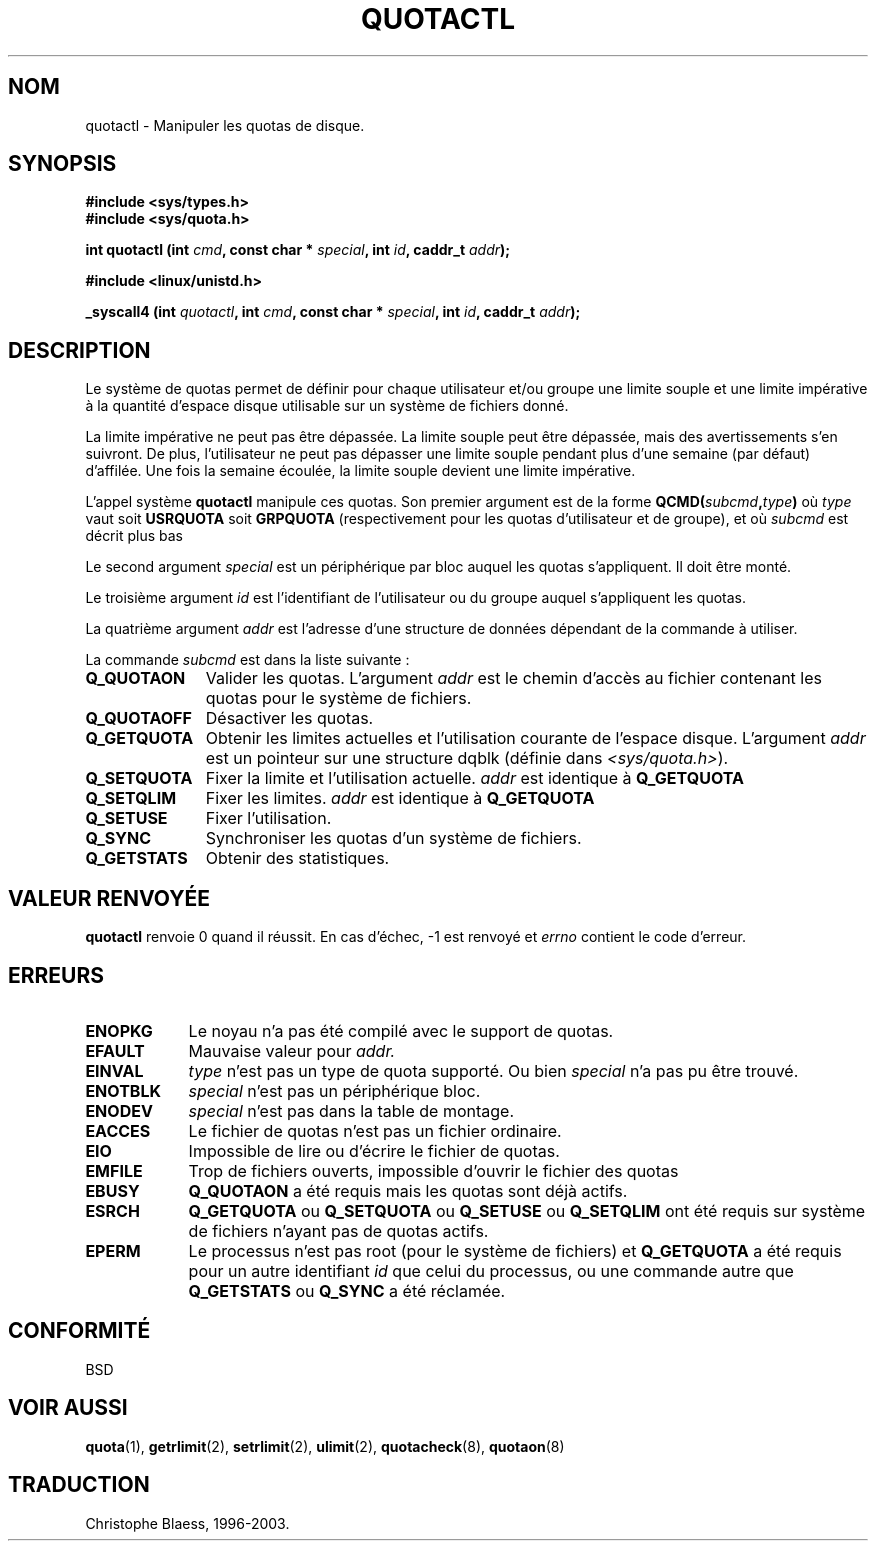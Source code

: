 .\" Hey Emacs! This file is -*- nroff -*- source.
.\"
.\" Copyright (C) 1996 Andries Brouwer (aeb@cwi.nl)
.\"
.\" Permission is granted to make and distribute verbatim copies of this
.\" manual provided the copyright notice and this permission notice are
.\" preserved on all copies.
.\"
.\" Permission is granted to copy and distribute modified versions of this
.\" manual under the conditions for verbatim copying, provided that the
.\" entire resulting derived work is distributed under the terms of a
.\" permission notice identical to this one
.\"
.\" Since the Linux kernel and libraries are constantly changing, this
.\" manual page may be incorrect or out-of-date.  The author(s) assume no
.\" responsibility for errors or omissions, or for damages resulting from
.\" the use of the information contained herein.  The author(s) may not
.\" have taken the same level of care in the production of this manual,
.\" which is licensed free of charge, as they might when working
.\" professionally.
.\"
.\" Formatted or processed versions of this manual, if unaccompanied by
.\" the source, must acknowledge the copyright and authors of this work.
.\"
.\" Traduction 14/10/1996 par Christophe Blaess (ccb@club-internet.fr)
.\" Màj 08/04/1997
.\" Màj 21/09/1998 LDP-1.20
.\" Màj 18/07/2003 LDP-1.56
.\" Màj 23/12/2005 LDP-1.67
.\"
.TH QUOTACTL 2 "18 juillet 2003" LDP "Manuel du programmeur Linux"
.SH NOM
quotactl \- Manipuler les quotas de disque.
.SH SYNOPSIS
.B #include <sys/types.h>
.br
.B #include <sys/quota.h>
.sp
.BI "int quotactl (int " cmd ", const char * " special ", int " id ,
.BI "caddr_t " addr );
.sp
.B #include <linux/unistd.h>
.sp
.BI "_syscall4 (int " quotactl ", int " cmd ", const char * " special ,
.BI "int " id ", caddr_t " addr );
.SH DESCRIPTION
Le système de quotas permet de définir pour chaque utilisateur et/ou
groupe une limite souple et une limite impérative à
la quantité d'espace disque utilisable sur un système de
fichiers donné.

La limite impérative ne peut pas être dépassée. La limite
souple peut être dépassée, mais des avertissements
s'en suivront. De plus, l'utilisateur ne peut pas dépasser une
limite souple pendant plus d'une semaine (par défaut)
d'affilée. Une fois la semaine écoulée, la limite souple
devient une limite impérative.

L'appel système
.B quotactl
manipule ces quotas. Son premier argument est de la forme
.BI QCMD( subcmd , type )
où
.I type
vaut soit
.B USRQUOTA
soit
.B GRPQUOTA
(respectivement pour les quotas d'utilisateur et de groupe),
et où
.I subcmd
est décrit plus bas

Le second argument
.I special
est un périphérique par bloc auquel les quotas s'appliquent.
Il doit être monté.

Le troisième argument
.I id
est l'identifiant de l'utilisateur ou du groupe auquel
s'appliquent les quotas.

La quatrième argument
.I addr
est l'adresse d'une structure de données dépendant de la
commande à utiliser.

La commande
.I subcmd
est dans la liste suivante\ :
.TP 1.1i
.B Q_QUOTAON
Valider les quotas. L'argument
.I addr
est le chemin d'accès au fichier contenant les quotas pour le
système de fichiers.
.TP
.B Q_QUOTAOFF
Désactiver les quotas.
.TP
.B Q_GETQUOTA
Obtenir les limites actuelles et l'utilisation courante de
l'espace disque. L'argument
.I addr
est un pointeur sur une structure dqblk (définie dans
.IR <sys/quota.h> ).
.TP
.B Q_SETQUOTA
Fixer la limite et l'utilisation actuelle.
.I addr
est identique à
.B Q_GETQUOTA
.TP
.B Q_SETQLIM
Fixer les limites.
.I addr
est identique à
.B Q_GETQUOTA
.TP
.B Q_SETUSE
Fixer l'utilisation.
.TP
.B Q_SYNC
Synchroniser les quotas d'un système de fichiers.
.TP
.B Q_GETSTATS
Obtenir des statistiques.

.SH "VALEUR RENVOYÉE"
.B quotactl
renvoie 0 quand il réussit.
En cas d'échec, \-1 est renvoyé et
.I errno
contient le code d'erreur.
.SH ERREURS
.TP 0.9i
.B ENOPKG
Le noyau n'a pas été compilé avec le support de quotas.
.TP
.B EFAULT
Mauvaise valeur pour
.I addr.
.TP
.B EINVAL
.I type
n'est pas un type de quota supporté. Ou bien
.I special
n'a pas pu être trouvé.
.TP
.B ENOTBLK
.I special
n'est pas un périphérique bloc.
.TP
.B ENODEV
.I special
n'est pas dans la table de montage.
.TP
.B EACCES
Le fichier de quotas n'est pas un fichier ordinaire.
.TP
.B EIO
Impossible de lire ou d'écrire le fichier de quotas.
.TP
.B EMFILE
Trop de fichiers ouverts, impossible d'ouvrir le
fichier des quotas
.TP
.B EBUSY
.B Q_QUOTAON
a été requis mais les quotas sont déjà actifs.
.TP
.B ESRCH
.B Q_GETQUOTA
ou
.B Q_SETQUOTA
ou
.B Q_SETUSE
ou
.B Q_SETQLIM
ont été requis sur système de fichiers n'ayant pas de
quotas actifs.
.TP
.B EPERM
Le processus n'est pas root (pour le système de fichiers)
et
.B Q_GETQUOTA
a été requis pour un autre identifiant
.I id
que celui du processus, ou une commande autre que
.B Q_GETSTATS
ou
.B Q_SYNC
a été réclamée.
.SH CONFORMITÉ
BSD
.SH "VOIR AUSSI"
.BR quota (1),
.BR getrlimit (2),
.BR setrlimit (2),
.BR ulimit (2),
.BR quotacheck (8),
.BR quotaon (8)
.SH TRADUCTION
Christophe Blaess, 1996-2003.
